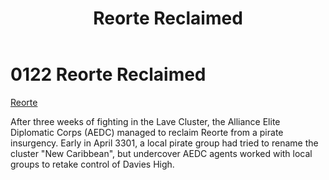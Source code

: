 :PROPERTIES:
:ID:       0da8edee-c8ff-4aed-9ff9-ce8ae998bef3
:END:
#+title: Reorte Reclaimed
#+filetags: :3301:Alliance:beacon:
* 0122 Reorte Reclaimed
[[id:0da8edee-c8ff-4aed-9ff9-ce8ae998bef3][Reorte]]

After three weeks of fighting in the Lave Cluster, the Alliance Elite
Diplomatic Corps (AEDC) managed to reclaim Reorte from a pirate
insurgency. Early in April 3301, a local pirate group had tried to
rename the cluster "New Caribbean", but undercover AEDC agents worked
with local groups to retake control of Davies High.

[[file:img/beacons/0122.png]]
